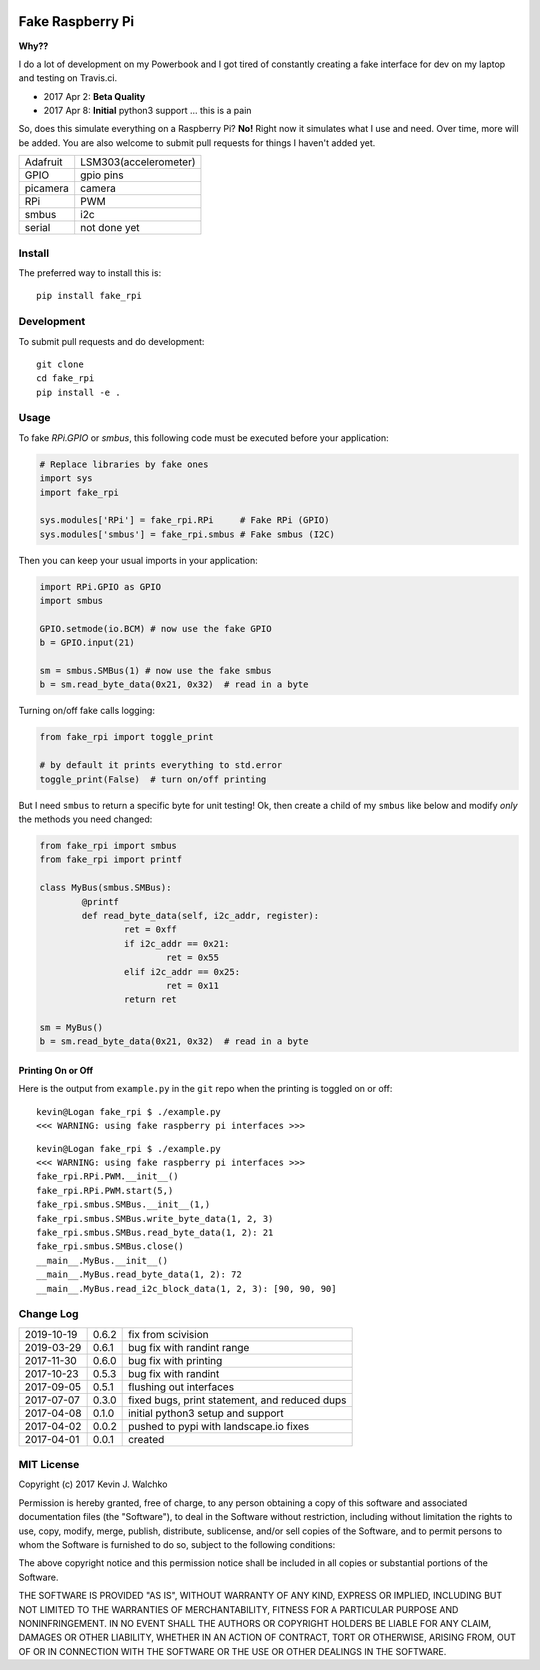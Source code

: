 .. image:: https://raw.githubusercontent.com/MomsFriendlyRobotCompany/fake_rpi/master/pics/pi-python.jpg

Fake Raspberry Pi
====================

.. image:: https://img.shields.io/pypi/v/fake_rpi.svg
    :target: https://pypi.python.org/pypi/fake_rpi/
    :alt: Latest Version
.. image:: https://img.shields.io/pypi/l/fake_rpi.svg
    :target: https://pypi.python.org/pypi/fake_rpi/
    :alt: License
.. image:: https://travis-ci.org/MomsFriendlyRobotCompany/fake_rpi.svg?branch=master
    :target: https://travis-ci.org/MomsFriendlyRobotCompany/fake_rpi
    :alt: Travis-ci
.. image:: https://img.shields.io/pypi/pyversions/fake_rpi.svg
	:target:  https://pypi.python.org/pypi/fake_rpi/
	:alt: Python Versions


**Why??**

I do a lot of development on my Powerbook and I got tired of constantly creating
a fake interface for dev on my laptop and testing on Travis.ci.

- 2017 Apr 2: **Beta Quality**
- 2017 Apr 8: **Initial** python3 support ... this is a pain

So, does this simulate everything on a Raspberry Pi? **No!** Right now it simulates
what I use and need. Over time, more will be added. You are also welcome to
submit pull requests for things I haven't added yet.

============= =============================
Adafruit      LSM303(accelerometer)
GPIO          gpio pins
picamera      camera
RPi           PWM
smbus         i2c
serial        not done yet
============= =============================


Install
---------

The preferred way to install this is::

	pip install fake_rpi


Development
-------------

To submit pull requests and do development::

	git clone
	cd fake_rpi
	pip install -e .

Usage
-------

To fake `RPi.GPIO` or `smbus`, this following code must be executed before your application:

.. code-block:: python

	# Replace libraries by fake ones
	import sys
	import fake_rpi

	sys.modules['RPi'] = fake_rpi.RPi     # Fake RPi (GPIO)
	sys.modules['smbus'] = fake_rpi.smbus # Fake smbus (I2C)

Then you can keep your usual imports in your application:

.. code-block:: python

	import RPi.GPIO as GPIO
	import smbus

	GPIO.setmode(io.BCM) # now use the fake GPIO
	b = GPIO.input(21)

	sm = smbus.SMBus(1) # now use the fake smbus
	b = sm.read_byte_data(0x21, 0x32)  # read in a byte

Turning on/off fake calls logging:

.. code-block:: python

	from fake_rpi import toggle_print

	# by default it prints everything to std.error
	toggle_print(False)  # turn on/off printing

But I need ``smbus`` to return a specific byte for unit testing! Ok, then create a child of my ``smbus`` like below
and modify *only* the methods you need changed:

.. code-block:: python

	from fake_rpi import smbus
	from fake_rpi import printf

	class MyBus(smbus.SMBus):
		@printf
		def read_byte_data(self, i2c_addr, register):
			ret = 0xff
			if i2c_addr == 0x21:
				ret = 0x55
			elif i2c_addr == 0x25:
				ret = 0x11
			return ret

	sm = MyBus()
	b = sm.read_byte_data(0x21, 0x32)  # read in a byte

Printing On or Off
~~~~~~~~~~~~~~~~~~~~~

Here is the output from ``example.py`` in the ``git`` repo when the printing is
toggled on or off:

::

	kevin@Logan fake_rpi $ ./example.py
	<<< WARNING: using fake raspberry pi interfaces >>>

::

	kevin@Logan fake_rpi $ ./example.py
	<<< WARNING: using fake raspberry pi interfaces >>>
	fake_rpi.RPi.PWM.__init__()
	fake_rpi.RPi.PWM.start(5,)
	fake_rpi.smbus.SMBus.__init__(1,)
	fake_rpi.smbus.SMBus.write_byte_data(1, 2, 3)
	fake_rpi.smbus.SMBus.read_byte_data(1, 2): 21
	fake_rpi.smbus.SMBus.close()
	__main__.MyBus.__init__()
	__main__.MyBus.read_byte_data(1, 2): 72
	__main__.MyBus.read_i2c_block_data(1, 2, 3): [90, 90, 90]


Change Log
------------

========== ====== =========
2019-10-19 0.6.2  fix from scivision
2019-03-29 0.6.1  bug fix with randint range
2017-11-30 0.6.0  bug fix with printing
2017-10-23 0.5.3  bug fix with randint
2017-09-05 0.5.1  flushing out interfaces
2017-07-07 0.3.0  fixed bugs, print statement, and reduced dups
2017-04-08 0.1.0  initial python3 setup and support
2017-04-02 0.0.2  pushed to pypi with landscape.io fixes
2017-04-01 0.0.1  created
========== ====== =========

MIT License
--------------------

Copyright (c) 2017 Kevin J. Walchko

Permission is hereby granted, free of charge, to any person obtaining a copy of
this software and associated documentation files (the "Software"), to deal in
the Software without restriction, including without limitation the rights to
use, copy, modify, merge, publish, distribute, sublicense, and/or sell copies
of the Software, and to permit persons to whom the Software is furnished to do
so, subject to the following conditions:

The above copyright notice and this permission notice shall be included in all
copies or substantial portions of the Software.

THE SOFTWARE IS PROVIDED "AS IS", WITHOUT WARRANTY OF ANY KIND, EXPRESS OR
IMPLIED, INCLUDING BUT NOT LIMITED TO THE WARRANTIES OF MERCHANTABILITY, FITNESS
FOR A PARTICULAR PURPOSE AND NONINFRINGEMENT. IN NO EVENT SHALL THE AUTHORS OR
COPYRIGHT HOLDERS BE LIABLE FOR ANY CLAIM, DAMAGES OR OTHER LIABILITY, WHETHER
IN AN ACTION OF CONTRACT, TORT OR OTHERWISE, ARISING FROM, OUT OF OR IN
CONNECTION WITH THE SOFTWARE OR THE USE OR OTHER DEALINGS IN THE SOFTWARE.
